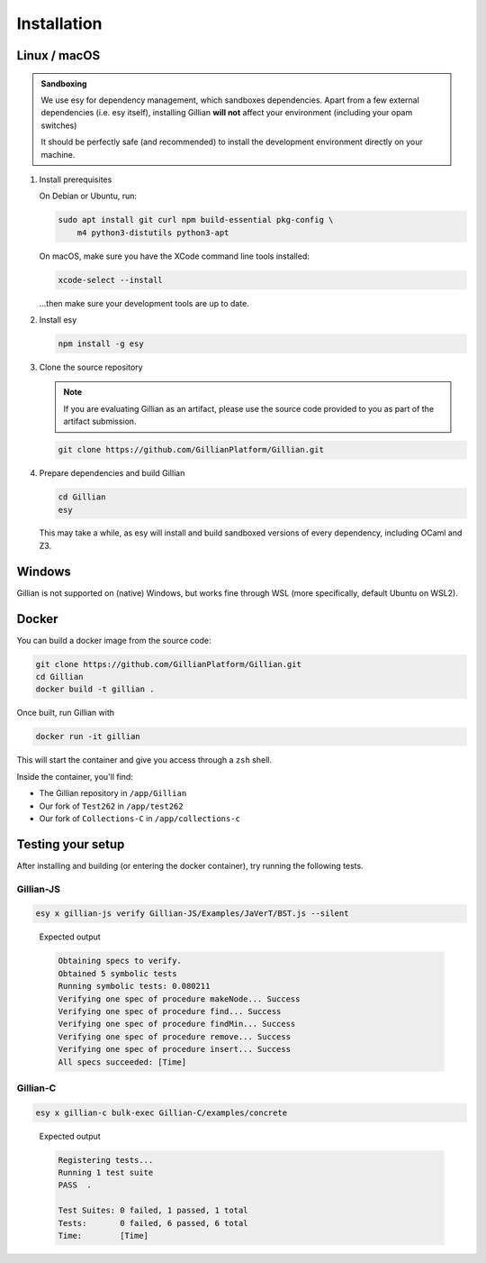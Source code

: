 Installation
============

Linux / macOS
-------------

.. admonition:: Sandboxing

    We use esy for dependency management, which sandboxes dependencies. Apart from a few external dependencies (i.e. esy itself), installing Gillian **will not** affect your environment (including your opam switches)
    
    It should be perfectly safe (and recommended) to install the development environment directly on your machine.

#. Install prerequisites
   
   On Debian or Ubuntu, run:

   .. code-block:: bash

     sudo apt install git curl npm build-essential pkg-config \
         m4 python3-distutils python3-apt

   On macOS, make sure you have the XCode command line tools installed:

   .. code-block:: bash

     xcode-select --install

   ...then make sure your development tools are up to date.

#. Install esy

   .. code-block:: bash

    npm install -g esy

#. Clone the source repository

   .. note::

    If you are evaluating Gillian as an artifact, please use the source code provided to you as part of the artifact submission. 

   .. code-block:: bash

    git clone https://github.com/GillianPlatform/Gillian.git

#. Prepare dependencies and build Gillian

   .. code-block:: bash

    cd Gillian
    esy

   This may take a while, as esy will install and build sandboxed versions of every dependency, including OCaml and Z3.

   .. image:: _static/img/xkz3.png
      :alt: The #1 programmer excuse for legitimately slacking off: "I'm building Z3"
      :align: center

Windows
-------

Gillian is not supported on (native) Windows, but works fine through WSL (more specifically, default Ubuntu on WSL2).

Docker
------

You can build a docker image from the source code:

.. code-block:: bash

    git clone https://github.com/GillianPlatform/Gillian.git
    cd Gillian
    docker build -t gillian .

Once built, run Gillian with

.. code-block:: bash

    docker run -it gillian

This will start the container and give you access through a ``zsh`` shell.

Inside the container, you'll find:

* The Gillian repository in ``/app/Gillian``
* Our fork of ``Test262`` in ``/app/test262``
* Our fork of ``Collections-C`` in ``/app/collections-c``

Testing your setup
------------------

After installing and building (or entering the docker container), try running the following tests.

Gillian-JS
^^^^^^^^^^

.. code-block:: bash

    esy x gillian-js verify Gillian-JS/Examples/JaVerT/BST.js --silent

..

    Expected output

    .. code-block:: bash

        Obtaining specs to verify.
        Obtained 5 symbolic tests
        Running symbolic tests: 0.080211
        Verifying one spec of procedure makeNode... Success
        Verifying one spec of procedure find... Success
        Verifying one spec of procedure findMin... Success
        Verifying one spec of procedure remove... Success
        Verifying one spec of procedure insert... Success
        All specs succeeded: [Time]

Gillian-C
^^^^^^^^^

.. code-block:: bash

    esy x gillian-c bulk-exec Gillian-C/examples/concrete

..

    Expected output

    .. code-block:: bash

        Registering tests...
        Running 1 test suite
        PASS  .

        Test Suites: 0 failed, 1 passed, 1 total
        Tests:       0 failed, 6 passed, 6 total
        Time:        [Time]
